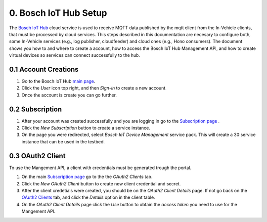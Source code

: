 0. Bosch IoT Hub Setup
======================

The `Bosch IoT Hub <https://bosch-iot-suite.com/service/bosch-iot-device-management/>`_ cloud service is used to receive MQTT data published by the mqtt client from the In-Vehicle clients, that must be processed by cloud services. This steps described in this documentation are necesary to configure both, some In-Vehicle services (e.g., log publisher, cloudfeeder) and cloud ones (e.g., Hono consumers). The document shows you how to and where to create a account, how to access the Bosch IoT Hub Management API, and how to create virtual devices so services can connect successfully to the hub.

0.1 Account Creations
---------------------

1. Go to the Bosch IoT Hub `main page <https://bosch-iot-suite.com/>`_.

2. Click the *User* icon top right, and then *Sign-in* to create a new account.

3. Once the account is create you can go further.


0.2 Subscription
----------------

1. After your account was created successfully and you are logging in go to the `Subscription page <https://accounts.bosch-iot-suite.com/subscriptions/>`_ .

2. Click the *New Subscription* button to create a service instance.

3. On the page you were redirected, select *Bosch IoT Device Management* service pack. This will create a 30 service instance that can be used in the testbed.

0.3 OAuth2 Client
-----------------

To use the Mangement API, a client with credentials must be generated trough the portal.

1. On the main `Subscription page <https://accounts.bosch-iot-suite.com/subscriptions/>`_ go to the the *OAuth2 Clients* tab.

2. Click the *New OAuth2 Client* button to create new client credential and secret.

3. After the client credetials were created, you should be on the *OAuth2 Client Details* page. If not go back on the `OAuth2 Clients <https://accounts.bosch-iot-suite.com/oauth2-clients/>`_ tab, and click the *Details* option in the client table.

4. On the *OAuth2 Client Details* page click the *Use* button to obtain the *access token* you need to use for the Mangement API.


